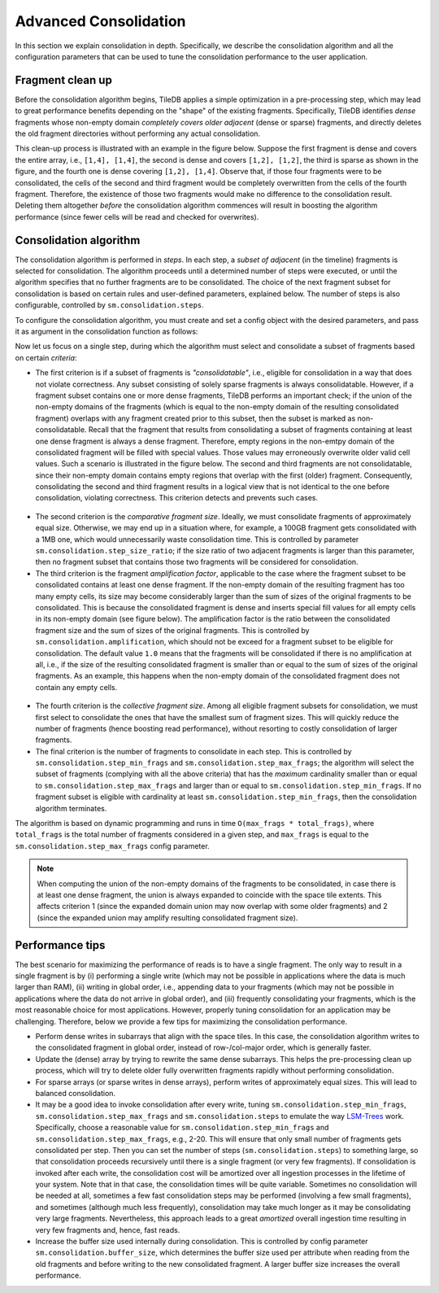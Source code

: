 .. _advanced-consolidation:

Advanced Consolidation
======================

In this section we explain consolidation in depth. Specifically,
we describe the consolidation algorithm and all the configuration
parameters that can be used to tune the consolidation performance
to the user application.

Fragment clean up
-----------------

Before the consolidation algorithm begins, TileDB applies a simple
optimization in a pre-processing step, which may lead to great
performance benefits depending on the "shape" of the existing
fragments. Specifically, TileDB identifies *dense* fragments
whose non-empty domain *completely covers older adjacent*
(dense or sparse) fragments, and directly deletes the old fragment
directories without performing any actual consolidation.

This clean-up process is illustrated with an example in the
figure below. Suppose the first fragment is dense and covers
the entire array, i.e., ``[1,4], [1,4]``, the second is
dense and covers ``[1,2], [1,2]``, the third is sparse as
shown in the figure, and the fourth one is dense covering
``[1,2], [1,4]``. Observe that, if those four fragments were to
be consolidated, the cells of the second and third fragment
would be completely overwritten from the cells of the
fourth fragment. Therefore, the existence of those two fragments
would make no difference to the consolidation result. Deleting
them altogether *before* the consolidation algorithm commences
will result in boosting the algorithm performance (since fewer
cells will be read and checked for overwrites).


.. figure:: ../figures/consolidation_clean_up.png
   :align: center
   :scale: 30 %

Consolidation algorithm
-----------------------

The consolidation algorithm is performed in *steps*. In each step,
a *subset of adjacent* (in the timeline) fragments is selected for
consolidation. The algorithm proceeds until a determined number of
steps were executed, or until the algorithm specifies that no further
fragments are to be consolidated. The choice of the next fragment
subset for consolidation is based on certain rules and user-defined
parameters, explained below. The number of steps is also configurable,
controlled by ``sm.consolidation.steps``.

To configure the consolidation algorithm, you must create and set
a config object with the desired parameters, and pass it as argument
in the consolidation function as follows:

.. content-tabs::

   .. tab-container:: cpp
      :title: C++

      .. code-block:: c++

        Context ctx;
        Config config;
        config["sm.consolidation.steps"] = 3;
        Array::consolidate(ctx, array_name, config);

   .. tab-container:: python
      :title: Python

      .. code-block:: python

         config = tiledb.Config()
         config["sm.consolidation.steps"] = 3;
         tiledb.consolidate(array_name, config)

Now let us focus on a single step, during which the algorithm
must select and consolidate a subset of fragments based on
certain *criteria*:

- The first criterion is if a subset of  fragments is *"consolidatable"*,
  i.e., eligible for consolidation in a way that does not violate
  correctness. Any subset consisting of solely sparse fragments is always
  consolidatable. However, if a fragment subset contains one or more
  dense fragments, TileDB performs an important check; if the union
  of the non-empty domains of the fragments (which is equal to the
  non-empty domain of the resulting consolidated fragment) overlaps
  with any fragment created prior to this subset, then the subset
  is marked as non-consolidatable. Recall that the fragment that
  results from consolidating a subset of fragments containing at
  least one dense fragment is always a dense fragment. Therefore,
  empty regions in the non-emtpy domain of the consolidated fragment
  will be filled with special values. Those values may erroneously
  overwrite older valid cell values. Such a scenario is illustrated
  in the figure below. The second and third fragments are not
  consolidatable, since their non-empty domain contains empty
  regions that overlap with the first (older) fragment. Consequently,
  consolidating the second and third fragment results in a logical
  view that is not identical to the one before consolidation,
  violating correctness. This criterion detects and prevents such cases.

.. figure:: ../figures/consolidatable.png
   :align: center
   :scale: 30 %

- The second criterion is the *comparative
  fragment size*. Ideally, we must consolidate fragments of
  approximately equal size. Otherwise, we may end up in a situation
  where, for example, a 100GB fragment gets consolidated with a 1MB one,
  which would unnecessarily waste consolidation time. This is controlled
  by parameter ``sm.consolidation.step_size_ratio``; if the size
  ratio of two adjacent fragments is larger than this parameter,
  then no fragment subset that contains those two fragments will
  be considered for consolidation.

- The third criterion is the fragment *amplification factor*, applicable to
  the case where the fragment subset to be consolidated contains at least
  one dense fragment. If the non-empty domain of the resulting fragment
  has too many empty cells, its size may become considerably larger
  than the sum of sizes of the original fragments to be
  consolidated. This is because the consolidated fragment is dense
  and inserts special fill values for all empty cells in its non-empty
  domain (see figure below). The amplification factor is the ratio between
  the consolidated fragment size and the sum of sizes of the original
  fragments. This is controlled by ``sm.consolidation.amplification``,
  which should not be exceed for a fragment subset to be eligible for
  consolidation. The default value ``1.0`` means that the fragments
  will be consolidated if there is no amplification at all, i.e.,
  if the size of the resulting consolidated fragment is smaller than
  or equal to the sum of sizes of the original fragments. As an example,
  this happens when the non-empty domain of the consolidated fragment
  does not contain any empty cells.

.. figure:: ../figures/consolidation_ampl.png
   :align: center
   :scale: 25 %

- The fourth criterion is the *collective fragment size*. Among all
  eligible fragment subsets for consolidation, we must first select to
  consolidate the ones that have the smallest sum of fragment sizes. This
  will quickly reduce the number of fragments (hence boosting read
  performance), without resorting to costly consolidation of larger
  fragments.

- The final criterion is the number of fragments to consolidate in
  each step. This is controlled by ``sm.consolidation.step_min_frags`` and
  ``sm.consolidation.step_max_frags``; the algorithm will select the
  subset of fragments (complying with all the above criteria) that
  has the *maximum* cardinality smaller than or equal to
  ``sm.consolidation.step_max_frags`` and larger than or equal to
  ``sm.consolidation.step_min_frags``. If no fragment subset is eligible
  with cardinality at least ``sm.consolidation.step_min_frags``, then
  the consolidation algorithm terminates.

The algorithm is based on dynamic programming and runs in time
``O(max_frags * total_frags)``, where ``total_frags`` is the total
number of fragments considered in a given step, and ``max_frags`` is
equal to the ``sm.consolidation.step_max_frags`` config parameter.

.. note::
    When computing the union of the non-empty domains of the
    fragments to be consolidated, in case there is at least one
    dense fragment, the union is always expanded to coincide with
    the space tile extents. This affects criterion 1 (since the
    expanded domain union may now overlap with some older fragments)
    and 2 (since the expanded union may amplify resulting consolidated
    fragment size).

Performance tips
----------------

The best scenario for maximizing the performance of reads is to have
a single fragment. The only way to result in a single fragment is
by (i) performing a single write (which may not be possible in applications
where the data is much larger than RAM), (ii) writing in global
order, i.e., appending data to your fragments (which may not be
possible in applications where the data do not arrive in global
order), and (iii) frequently consolidating your fragments, which
is the most reasonable choice for most applications. However,
properly tuning consolidation for an application may be challenging.
Therefore, below we provide a few tips for maximizing the consolidation
performance.

- Perform dense writes in subarrays that align with the space tiles.
  In this case, the consolidation algorithm writes to the consolidated
  fragment in global order, instead of row-/col-major order, which
  is generally faster.

- Update the (dense) array by trying to rewrite the same dense subarrays. This
  helps the pre-processing clean up process, which will try to delete
  older fully overwritten fragments rapidly without performing consolidation.

- For sparse arrays (or sparse writes in dense arrays), perform writes
  of approximately equal sizes. This will lead to balanced consolidation.

- It may be a good idea to invoke consolidation after every write, tuning
  ``sm.consolidation.step_min_frags``, ``sm.consolidation.step_max_frags``
  and ``sm.consolidation.steps`` to emulate the way
  `LSM-Trees <https://en.wikipedia.org/wiki/Log-structured_merge-tree>`_
  work. Specifically, choose a reasonable value for ``sm.consolidation.step_min_frags``
  and ``sm.consolidation.step_max_frags``, e.g., 2-20. This will
  ensure that only small number of fragments gets consolidated per
  step. Then you can set the number of steps (``sm.consolidation.steps``)
  to something large, so that consolidation proceeds recursively until
  there is a single fragment (or very few fragments). If consolidation
  is invoked after each write, the consolidation cost will be amortized
  over all ingestion processes in the lifetime of your system. Note that
  in that case, the consolidation times will be quite variable. Sometimes
  no consolidation will be needed at all, sometimes a few fast consolidation
  steps may be performed (involving a few small fragments), and sometimes
  (although much less frequently), consolidation may take much longer
  as it may be consolidating very large fragments. Nevertheless, this
  approach leads to a great *amortized* overall ingestion time resulting
  in very few fragments and, hence, fast reads.

- Increase the buffer size used internally during consolidation. This
  is controlled by config parameter ``sm.consolidation.buffer_size``,
  which determines the buffer size used per attribute when reading
  from the old fragments and before writing to the new consolidated
  fragment. A larger buffer size increases the overall performance.


